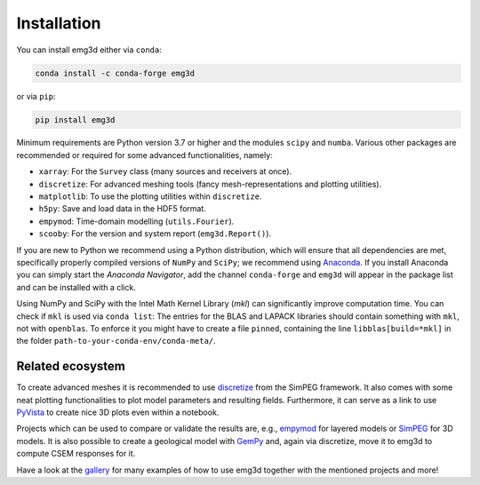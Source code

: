 Installation
============

You can install emg3d either via ``conda``:

.. code-block:: console

   conda install -c conda-forge emg3d

or via ``pip``:

.. code-block:: console

   pip install emg3d

Minimum requirements are Python version 3.7 or higher and the modules ``scipy``
and ``numba``. Various other packages are recommended or required for some
advanced functionalities, namely:

- ``xarray``: For the ``Survey`` class (many sources and receivers at once).
- ``discretize``: For advanced meshing tools (fancy mesh-representations and
  plotting utilities).
- ``matplotlib``: To use the plotting utilities within ``discretize``.
- ``h5py``: Save and load data in the HDF5 format.
- ``empymod``: Time-domain modelling (``utils.Fourier``).
- ``scooby``: For the version and system report (``emg3d.Report()``).

If you are new to Python we recommend using a Python distribution, which will
ensure that all dependencies are met, specifically properly compiled versions
of ``NumPy`` and ``SciPy``; we recommend using `Anaconda
<https://www.anaconda.com/distribution>`_. If you install Anaconda you can
simply start the *Anaconda Navigator*, add the channel ``conda-forge`` and
``emg3d`` will appear in the package list and can be installed with a click.

Using NumPy and SciPy with the Intel Math Kernel Library (*mkl*) can
significantly improve computation time. You can check if ``mkl`` is used via
``conda list``: The entries for the BLAS and LAPACK libraries should contain
something with ``mkl``, not with ``openblas``. To enforce it you might have to
create a file ``pinned``, containing the line ``libblas[build=*mkl]`` in the
folder ``path-to-your-conda-env/conda-meta/``.


Related ecosystem
-----------------

To create advanced meshes it is recommended to use `discretize
<https://discretize.simpeg.xyz>`_ from the SimPEG framework. It also comes with
some neat plotting functionalities to plot model parameters and resulting
fields. Furthermore, it can serve as a link to use `PyVista
<https://docs.pyvista.org>`_ to create nice 3D plots even within a notebook.

Projects which can be used to compare or validate the results are, e.g.,
`empymod <https://emsig.github.io>`_ for layered models or `SimPEG
<https://simpeg.xyz>`_ for 3D models. It is also possible to create a
geological model with `GemPy <https://www.gempy.org>`_ and, again via
discretize, move it to emg3d to compute CSEM responses for it.

Have a look at the `gallery <https://emsig.github.io/emg3d-gallery>`_ for
many examples of how to use emg3d together with the mentioned projects and
more!
